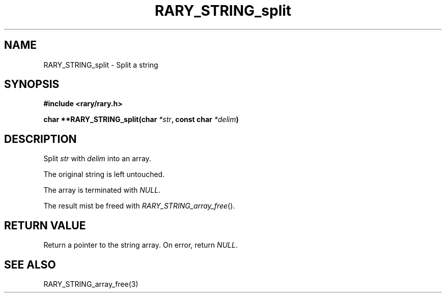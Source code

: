 .TH RARY_STRING_split 3 2021-03-03 Rary "library's man page"

.SH NAME

RARY_STRING_split \- Split a string

.SH SYNOPSIS

.B #include <rary/rary.h>

.BI "char **RARY_STRING_split(char " *str ", const char " *delim )

.SH DESCRIPTION

Split
.I str
with 
.I delim
into an array.

The original string is left untouched.

The array is terminated with
.IR NULL .

The result mist be freed with
.IR RARY_STRING_array_free ().

.SH RETURN VALUE

Return a pointer to the string array. On error, return
.IR NULL .

.SH SEE ALSO
RARY_STRING_array_free(3)